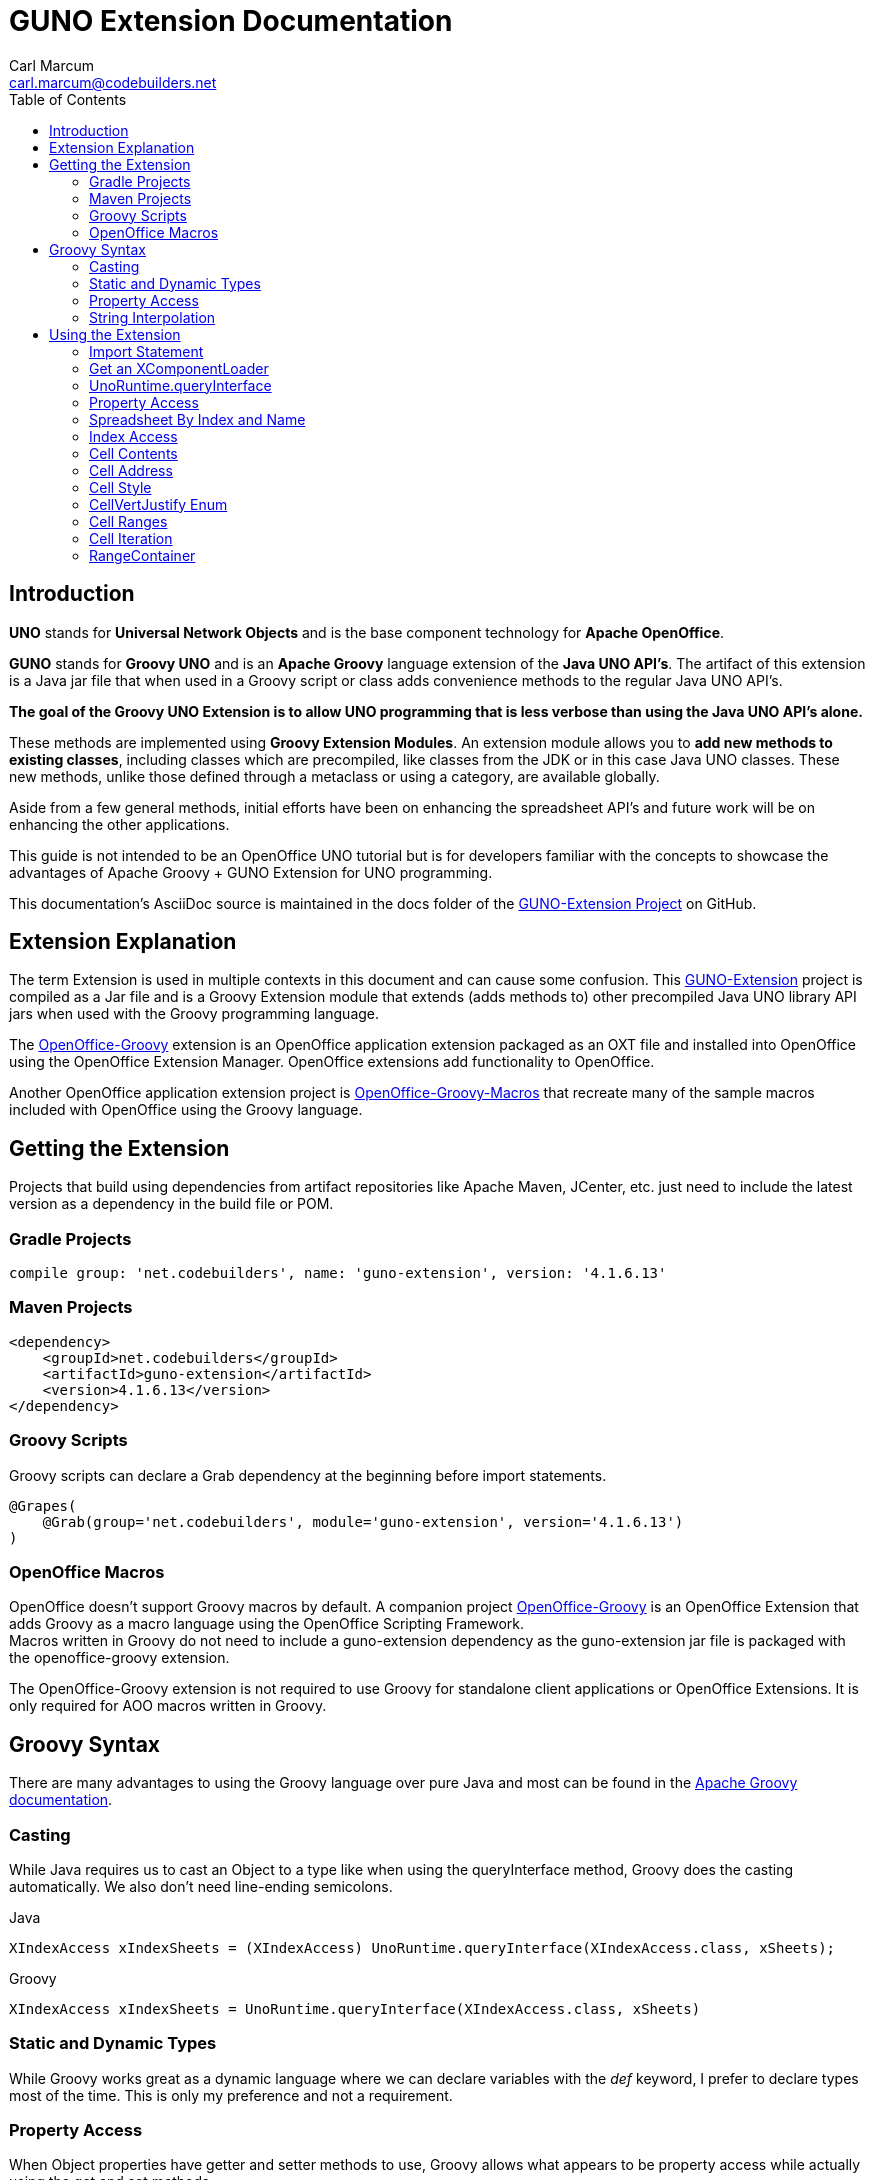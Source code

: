 = GUNO Extension Documentation
:author: Carl Marcum
:email: carl.marcum@codebuilders.net
:toc: left

== Introduction
*UNO* stands for *Universal Network Objects* and is the base component technology for **Apache OpenOffice**.

*GUNO* stands for *Groovy UNO* and is an *Apache Groovy* language extension of the **Java UNO API's**. The artifact of this extension is a Java jar file that when used in a Groovy script or class adds convenience methods to the regular Java UNO API's.

*The goal of the Groovy UNO Extension is to allow UNO programming that is less verbose than using the Java UNO API's alone.*

These methods are implemented using **Groovy Extension Modules**. An extension module allows you to **add new methods to existing classes**, including classes which are precompiled, like classes from the JDK or in this case Java UNO classes. These new methods, unlike those defined through a metaclass or using a category, are available globally.

Aside from a few general methods, initial efforts have been on enhancing the spreadsheet API's and future work will be on enhancing the other applications.

This guide is not intended to be an OpenOffice UNO tutorial but is for developers familiar with the concepts to showcase the advantages of Apache Groovy + GUNO Extension for UNO programming.

This documentation's AsciiDoc source is maintained in the docs folder of the https://github.com/cbmarcum/guno-extension[GUNO-Extension Project] on GitHub.

== Extension Explanation
The term Extension is used in multiple contexts in this document and can cause some confusion. This https://github.com/cbmarcum/guno-extension[GUNO-Extension] project is compiled as a Jar file and is a Groovy Extension module that extends (adds methods to) other precompiled Java UNO library API jars when used with the Groovy programming language.

The https://github.com/cbmarcum/openoffice-groovy[OpenOffice-Groovy] extension is an OpenOffice application extension packaged as an OXT file and installed into OpenOffice using the OpenOffice Extension Manager. OpenOffice extensions add functionality to OpenOffice.

Another OpenOffice application extension project is https://github.com/cbmarcum/openoffice-groovy-macros[OpenOffice-Groovy-Macros] that recreate many of the sample macros included with OpenOffice using the Groovy language.

== Getting the Extension
Projects that build using dependencies from artifact repositories like Apache Maven, JCenter, etc. just need to include
the latest version as a dependency in the build file or POM.

=== Gradle Projects
[source, gradle]
----
compile group: 'net.codebuilders', name: 'guno-extension', version: '4.1.6.13'
----

=== Maven Projects
[source, xml]
----
<dependency>
    <groupId>net.codebuilders</groupId>
    <artifactId>guno-extension</artifactId>
    <version>4.1.6.13</version>
</dependency>
----

=== Groovy Scripts 
Groovy scripts can declare a Grab dependency at the beginning before import statements.
[source, groovy]
----
@Grapes(
    @Grab(group='net.codebuilders', module='guno-extension', version='4.1.6.13')
)
----

=== OpenOffice Macros 
OpenOffice doesn't support Groovy macros by default. A companion project https://github.com/cbmarcum/openoffice-groovy[OpenOffice-Groovy] is an OpenOffice Extension that adds Groovy as a macro language using the OpenOffice Scripting Framework. + 
Macros written in Groovy do not need to include a guno-extension dependency as the guno-extension jar file is packaged with the openoffice-groovy extension. 

The OpenOffice-Groovy extension is not required to use Groovy for standalone client applications or OpenOffice Extensions. It is only required for AOO macros written in Groovy.

== Groovy Syntax
There are many advantages to using the Groovy language over pure Java and most can be found in the
http://groovy-lang.org/documentation.html[Apache Groovy documentation].

=== Casting
While Java requires us to cast an Object to a type like when using the queryInterface
method, Groovy does the casting automatically. We also don't need line-ending semicolons.

.Java
[source, java]
----
XIndexAccess xIndexSheets = (XIndexAccess) UnoRuntime.queryInterface(XIndexAccess.class, xSheets);
----
.Groovy
[source, groovy]
----
XIndexAccess xIndexSheets = UnoRuntime.queryInterface(XIndexAccess.class, xSheets)
----

=== Static and Dynamic Types
While Groovy works great as a dynamic language where we can declare variables with the _def_ keyword, I prefer to declare
types most of the time. This is only my preference and not a requirement.

=== Property Access
When Object properties have getter and setter methods to use, Groovy allows what appears to be property access while actually
using the get and set methods.

.Java
[source,java]
----
XSpreadsheets xSheets = myDoc.getSheets();
----
.Groovy
[source,groovy]
----
XSpreadsheets xSheets = myDoc.sheets
----

=== String Interpolation
Groovy has a feature called http://groovy-lang.org/syntax.html#_string_interpolation[String Interpolation] where a variable is replaced with it's string value upon evaluation of the string by enclosing the variable as shown.

.Java
[source,java]
----
String str = "My String";
println("This is " + str);
----

.Groovy
[source,groovy]
----
String str = "My String"
println "This is ${str}"
----
Both output `This is My String`

.Macro Development Tip
[NOTE]
====
If you start OpenOffice from the command line you can see stdout and stderr message output when using `println()` statements.
====

== Using the Extension
The best way to explain the differences between the Java UNO API's and using Groovy with and without the extension is with some example code. Many of the examples are spreadsheet examples are from SCalc.java that is included with the AOO SDK.

=== Import Statement
To use the UnoExtension you need to add to your imports section
.Add the UnoExtension to imports
[source, groovy]
----
import org.openoffice.guno.UnoExtension
----

=== Get an XComponentLoader
One of the first objects we need in AOO development  after we bootstrap the office and acquire an XComponentContext is an
XComponentLoader we can use to load a document. This requires a few steps as shown:

.Groovy (begins with a XComponentContext _xComponentContext_ reference)
[source,groovy]
----
XMultiComponentFactory mxRemoteServiceManager = null
    XComponentLoader aLoader = null
    mxRemoteServiceManager = xComponentContext.getServiceManager()
    aLoader = UnoRuntime.queryInterface(
        XComponentLoader.class, mxRemoteServiceManager.createInstanceWithContext(
        "com.sun.star.frame.Desktop", self))
----

The GUNO Extension adds a convenience method to XComponentContext + 
`XComponentLoader getComponentLoader()` to return an XComponentLoader object.

.GUNO Extension
[source,groovy]
----
XComponentLoader aLoader = xComponentContext.componentLoader
----

=== UnoRuntime.queryInterface
A common task in OpenOffice development with Java is using the static `UnoRuntime.queryInterface()` method to get an
Interface reference from another within the same Service object. The UNO concepts of Services and Intefaces are beyond
the scope of this guide, but you can get more information in the https://wiki.openoffice.org/wiki/Documentation/DevGuide[AOO Development Guide].

The `UnoRuntime.queryInterface(ReturnObject.class, FromObject)` method can be replaced with the new `FromObject.guno(ReturnObject.class)` method.

.Java (begins with a XSpreadsheetDocument _myDoc_ reference)
[source,java]
----
XSpreadsheets xSheets = myDoc.getSheets();
XIndexAccess xIndexSheets = (XIndexAccess) UnoRuntime.queryInterface(XIndexAccess.class, xSheets);
xSheet = (XSpreadsheet) UnoRuntime.queryInterface(XSpreadsheet.class, xIndexSheets.getByIndex(0));
----

.GUNO Extension
[source,java]
----
XSpreadsheets xSheets = myDoc.sheets
XIndexAccess xIndexSheets = xSheets.guno(XIndexAccess.class)
xSheet = xIndexSheets.getByIndex(0).guno(XSpreadsheet.class)
----

=== Property Access
An UNO object must offer its properties through interfaces that allow you to work with properties. The most basic form
of these interfaces is the interface com.sun.star.beans.XPropertySet .

In XPropertySet, two methods carry out the property access: 
`Object getPropertyValue(String propertyName)` and 
`void setPropertyValue(String propertyName, Object propertyValue)`. 

The GUNO Extension adds two special methods to XPropertySet: `Object getAt(String propertyName)` and `void putAt(String propertyName, Object propertyValue)`.

Example: Set the CellStyle of a spreadsheet Cell `xCell`.

.Java
[source,java]
----
XPropertySet xCellProps = (XPropertySet)UnoRuntime.queryInterface(XPropertySet.class, xCell);
xCellProps.setPropertyValue("CellStyle", "Result");
----

.GUNO Extension
[source,groovy]
----
XPropertySet xCellProps = xCell.guno(XPropertySet.class)
xCellProps.putAt("CellStyle", "Result")
----

These special methods allow a shorthand version to `getAt()` and `putAt()` using http://groovy-lang.org/operators.html#subscript-operator[Groovy Subscript Operator] notation. This can Get or Set properties depending on which side of the assigment it's on.

.GUNO Extension using the Subscript operator for assignment.
[source,groovy]
----
xCellProps["CellStyle"] = "Result"
----

See below for an even faster method to set Cell Properties.

=== Spreadsheet By Index and Name
The GUNO Extension adds a method to XSpreadsheetDocument that returns the XSpreadsheet by the index position saving the steps of getting the XIndexAccess enumeration of sheets and then getting the sheet by index. Likewise there is a method that uses the sheet name to get the sheet. `XSpreadsheet getSheetByIndex(Integer nIndex)` and 
`XSpreadsheet getSheetByName(String name)`.

The example leaves out the try/catch for brevity and assumes we have a reference to XSpreadsheetDocument `myDoc`

.Java
[source,java]
----
XSpreadsheets xSheets = myDoc.getSheets();
XIndexAccess xIndexSheets = (XIndexAccess) UnoRuntime.queryInterface(XIndexAccess.class, xSheets);
xSheet = (XSpreadsheet) UnoRuntime.queryInterface(XSpreadsheet.class, xIndexSheets.getByIndex(0));
----

.GUNO Extension
[source,groovy]
----
XSpreadsheet xSheet = myDoc.getSheetByIndex(0)
----

From this point on, the examples are Groovy without and then with the GUNO Extension.

=== Index Access
The GUNO Extension adds a special `getAt(int index)` method to XIndexAccess that allows the Groovy Subscript operator to be used.

This first example will ignore that we already have a method to get a sheet by index from a spreadsheet document to highlight the the Subscript operator with XIndexAccess `xIndexAccess[0]` instead of `xIndexAccess.getByIndex(0)`.

Example: Set the active sheet.

.With Extension (begin with an XSpreadsheetDocument `xSpreadsheetDocument` reference)
----
XSpreadsheets xSheets = xSpreadsheetDocument.sheets
XIndexAccess xIndexAccess = xSheets.guno(XIndexAccess.class)
xSheet = xIndexAccess[0].guno(XSpreadsheet.class)
XController xController = xModel.currentController
XSpreadsheetView xSpreadsheetView = xController.guno(XSpreadsheetView.class)
xSpreadsheetView.activeSheet = xSheet
----

.GUNO Extension (shorter version)
----
xSheet = xSpreadsheetDocument.getSheetByIndex(0)
XController xController = xModel.currentController
XSpreadsheetView xSpreadsheetView = xController.guno(XSpreadsheetView.class)
xSpreadsheetView.activeSheet = xSheet
----


=== Cell Contents
The GUNO Extension adds getters and setters for cell Formulas (text) and Values (numeric) to XCellRange. This allows you to get or set the contents of a cell by it's position in a XCellRange, XSheetCellRange, or XSpreadsheet depending on which Interface  you use. +
The methods are: +
`String getFormulaOfCell(int column, int row)` + 
`void setFormulaOfCell(int column, int row, String value)` +
`Double getValueOfCell(int column, int row)` + 
`void setValueOfCell(int column, int row, float value)`

.Without Extension (begins with an XSpreadsheet _xSpreadsheet_ reference)
[source, groovy]
----
XCellRange xCellRange = UnoRuntime.queryInterface(XCellRange.class, xSpreadsheet)
xCell = xCellRange.getCellByPosition(2,2)
XText xCellText = UnoRuntime.queryInterface(XText.class, xCell)
xCellText.setString("Quotation")
----

.With Extension
[source, groovy]
----
xSpreadsheet.setFormulaOfCell(2,2, "Quotation")
----

=== Cell Address
A CellAddress object allows access to the column and row address of a cell. Normally you need to get a XCellAddressable object using an XCell reference to get a CellAddress object. + 
The GUNO Extension adds a _CellAddress getAddress()_ method to XCell to get the address directly.

Example: Get the address of a cell and print it.

.Without Extension (begins with an XCell _xCell_ reference)
[source,groovy]
----
XCellAddressable xCellAddressable = UnoRuntime.queryInterface(XCellAddressable.class, xCell)
CellAddress cellAddress = xCellAddressable.getCellAddress()
println("Cell Address: column ${cellAddress.Column}, row ${cellAddress.Row}")
----

.With Extension
[source,groovy]
----
CellAddress cellAddress = xCell.address
println("Cell Address: column ${cellAddress.Column}, row ${cellAddress.Row}")
----

=== Cell Style
The extension adds getter and setter methods for CellStyle to XCell: + 
`Object getCellStyle()` and `void setCellStyle(Object value)` allowing what looks like property access to the CellStyle property.

Example: Set the cell style to "Result":

.Without Extension
[source,java]
----
XPropertySet xCellProps = UnoRuntime.queryInterface(XPropertySet.class, xCell)
xCellProps.setPropertyValue("CellStyle", "Result")
----

.With extension
[source,java]
----
xCell.cellStyle = "Result"
----

Example: Get the style as a String:

.With Extension
[source, groovy]
----
String style = xCell.cellStyle
----

=== CellVertJustify Enum
The extension adds getter and setter methods to XCell allowing what looks like property access to vertJustify and use the https://www.openoffice.org/api/docs/common/ref//com/sun/star/table/CellVertJustify.html[CellVertJustify] enum types. + 
`Integer getVertJustify()` and `void setVertJustify(Object value)`.

.Without Extension
[source,groovy]
----
xCellProps.setPropertyValue("VertJustify", com.sun.star.table.CellVertJustify.TOP)
----

.With Extension
[source,groovy]
----
xCell.vertJustify = com.sun.star.table.CellVertJustify.TOP
----

=== Cell Ranges
The GUNO Extension adds a method to XSpeadsheet to get the the cell ranges that match certain types.: + 
`XSheetCellRanges getCellRanges(Object type)` where type is one or a combination of  http://www.openoffice.org/api/docs/common/ref/com/sun/star/sheet/CellFlags.html[CellFlag constants] added together.

.Without Extension
[source,groovy]
----
XCellRangesQuery xCellQuery = UnoRuntime.queryInterface(XCellRangesQuery.class, xSpreadsheet)
XSheetCellRanges xFormulaCells = xCellQuery.queryContentCells((short)CellFlags.FORMULA)
----

.With Extension
[source,groovy]
----
XSheetCellRanges xFormulaCells = xSpreadsheet.getCellRanges(CellFlags.FORMULA)
----

=== Cell Iteration
Normally we start with a Cell Range and get an XEnumerationAccess, and from that an XEnumeration and use it iterate through Cells. + 

.Without Extension
[source,groovy]
----
XEnumerationAccess xFormulas = xFormulaCells.getCells()
XEnumeration xFormulaEnum = xFormulas.createEnumeration()
while (xFormulaEnum.hasMoreElements()) {
    Object formulaCell = xFormulaEnum.nextElement()
    xCell = UnoRuntime.queryInterface(XCell.class, formulaCell)
    XCellAddressable xCellAddress = UnoRuntime.queryInterface(XCellAddressable.class, xCell)
    println("Formula cell in column " +
        xCellAddress.getCellAddress().Column + ", row " + xCellAddress.getCellAddress().Row
        + " contains " + xCell.getFormula())
}
----

The GUNO Extension adds a `List<XCell> getCellList()` method to both XSheetCellRanges and XSheetCellRangeContainer to get a List of cells to iterate over.

Using the List we can iterate through each cell in a http://groovy-lang.org/closures.html[Groovy Closure].

.With Extension  
[source,groovy]
----
XCell[] cellList = xFormulaCells.cellList
cellList.each() { cell -> 
    println("Formula cell in column ${cell.address.Column}, " + 
    "row ${cell.address.Row} contains ${cell.formula}")
}
----

=== RangeContainer
Range Containers hold Cell Ranges. XSheetRangeContainer provides methods to access cell ranges in a collection via index and to add and remove cell ranges.

Example: Create a new cell range container, add all cells that are filled, and iterate through them. + 
XCellRangesQuery `queryContentCells()` takes a short but CellFlags are a long (1023 is the total of all CellFlag constants)

.Without Extension (begins with an XSpreadsheet xSpreadsheet reference)
[source,groovy]
----
XCellRangesQuery xCellQuery = UnoRuntime.queryInterface(XCellRangesQuery.class, xSpreadsheet)
XSheetCellRanges xCellRanges = xCellQuery.queryContentCells((short) 1023)
com.sun.star.lang.XMultiServiceFactory xDocFactory = UnoRuntime.queryInterface(com.sun.star.lang.XMultiServiceFactory.class, xSpreadsheetDocument)
com.sun.star.sheet.XSheetCellRangeContainer xRangeCont = UnoRuntime.queryInterface(com.sun.star.sheet.XSheetCellRangeContainer.class,
    xDocFactory.createInstance("com.sun.star.sheet.SheetCellRanges"))
xRangeCont.addRangeAddresses(xCellRanges.rangeAddresses, false)
println("All filled cells: ")
com.sun.star.container.XEnumerationAccess xCellsEA = xRangeCont.getCells()
com.sun.star.container.XEnumeration xEnum = xCellsEA.createEnumeration()          
while (xEnum.hasMoreElements()) {
    Object aCellObj = xEnum.nextElement()
    xCell = UnoRuntime.queryInterface(XCell.class, aCellObj);
    com.sun.star.sheet.XCellAddressable xAddr = UnoRuntime.queryInterface(com.sun.star.sheet.XCellAddressable.class, aCellObj)
    com.sun.star.table.CellAddress cellAddress = xAddr.getCellAddress()
    println("Formula cell in column ${cellAddress.Column}, row ${cellAddress.Row} contains ${xCell.formula}")
}
----

The GUNO Extension adds a `XSheetCellRangeContainer getRangeContainer()` method to XSpreadsheetDocument that returns an XSheetRangeContainer. 

.With Extension and using a Closure to iterate over
[source,groovy]
----
XSheetCellRangeContainer xRangeCont = xSpreadsheetDocument.rangeContainer
XSheetCellRanges xCellRanges = xSpreadsheet.getCellRanges(1023)
xRangeCont.addRangeAddresses(xCellRanges.rangeAddresses, false)
XCell[] cellList = xRangeCont.cellList
println("All filled cells: ")
cellList.each() { cell -> 
    println("Formula cell in column ${cell.address.Column}, row ${cell.address.Row} contains ${cell.formula}")
}
----

